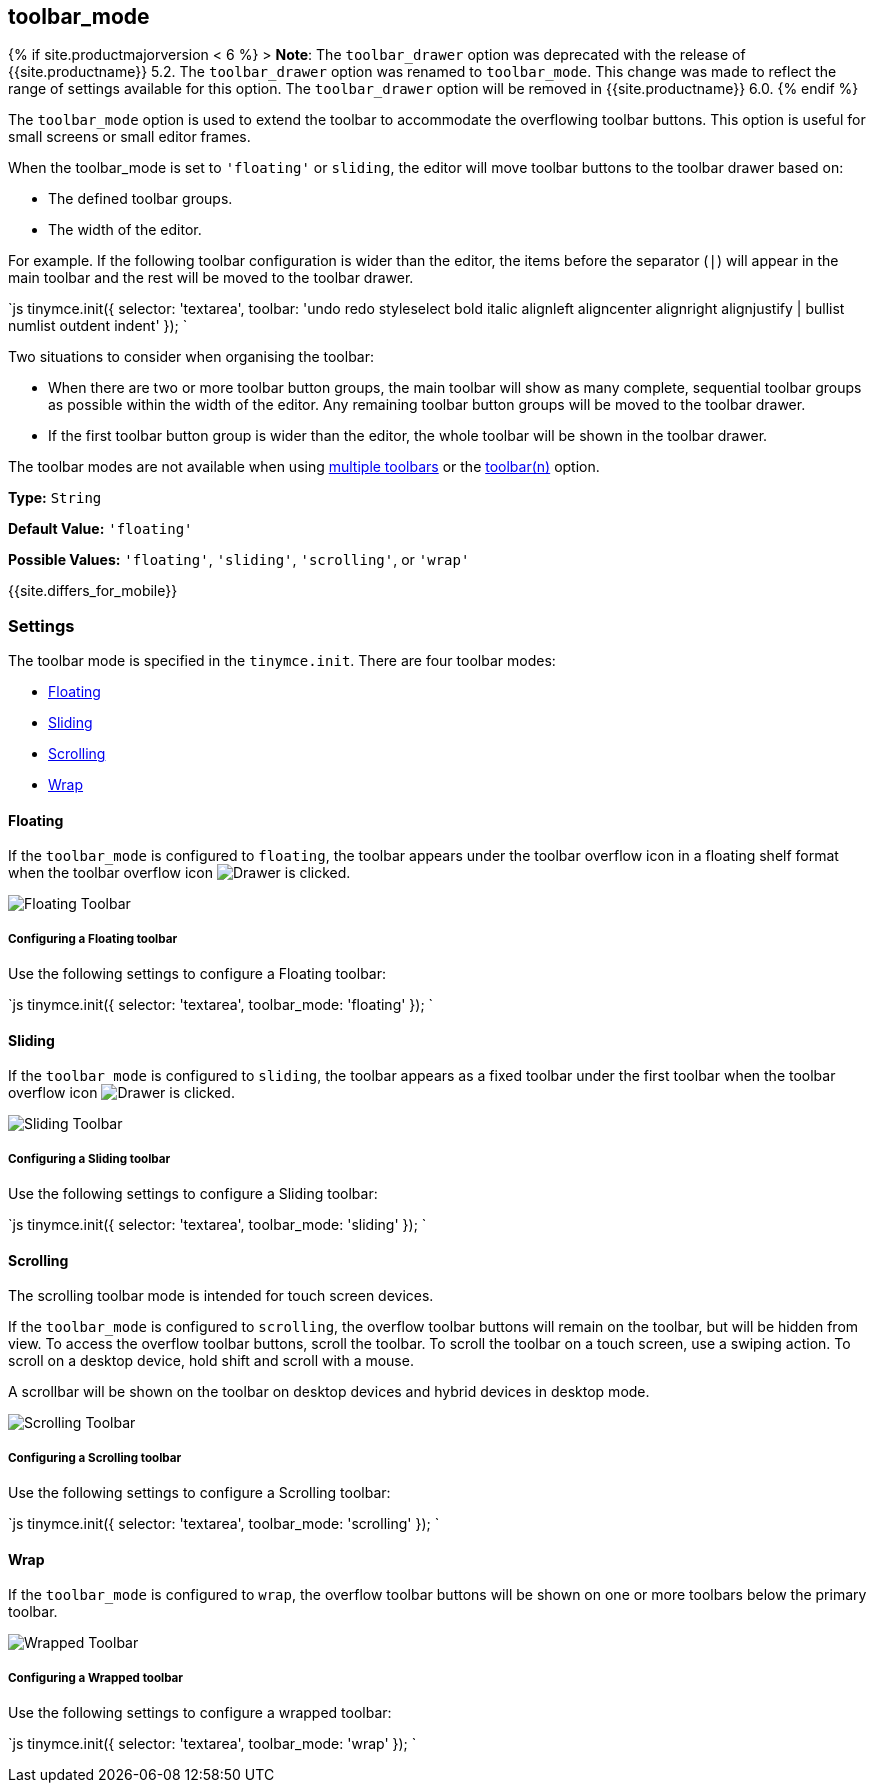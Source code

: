 == toolbar_mode

{% if site.productmajorversion < 6 %}
+++<a class="anchor" id="toolbar_drawer">++++++</a>+++
> *Note*: The `toolbar_drawer` option was deprecated with the release of {{site.productname}} 5.2. The `toolbar_drawer` option was renamed to `toolbar_mode`. This change was made to reflect the range of settings available for this option. The `toolbar_drawer` option will be removed in {{site.productname}} 6.0.
{% endif %}

The `toolbar_mode` option is used to extend the toolbar to accommodate the overflowing toolbar buttons. This option is useful for small screens or small editor frames.

When the toolbar_mode is set to `'floating'` or `sliding`, the editor will move toolbar buttons to the toolbar drawer based on:

* The defined toolbar groups.
* The width of the editor.

For example. If the following toolbar configuration is wider than the editor, the items before the separator (`|`) will appear in the main toolbar and the rest will be moved to the toolbar drawer.

`js
tinymce.init({
    selector: 'textarea',
    toolbar: 'undo redo styleselect bold italic alignleft aligncenter alignright alignjustify | bullist numlist outdent indent'
});
`

Two situations to consider when organising the toolbar:

* When there are two or more toolbar button groups, the main toolbar will show as many complete, sequential toolbar groups as possible within the width of the editor. Any remaining toolbar button groups will be moved to the toolbar drawer.
* If the first toolbar button group is wider than the editor, the whole toolbar will be shown in the toolbar drawer.

The toolbar modes are not available when using link:{{site.baseurl}}/configure/editor-appearance/#usingmultipletoolbars[multiple toolbars] or the link:{{site.baseurl}}/configure/editor-appearance/#toolbarn[toolbar(n)] option.

*Type:* `String`

*Default Value:* `'floating'`

*Possible Values:* `'floating'`, `'sliding'`, `'scrolling'`, or `'wrap'`

{{site.differs_for_mobile}}

=== Settings

The toolbar mode is specified in the `tinymce.init`. There are four toolbar modes:

* <<floating,Floating>>
* <<sliding,Sliding>>
* <<scrolling,Scrolling>>
* <<wrap,Wrap>>

==== Floating

If the `toolbar_mode` is configured to `floating`, the toolbar appears under the toolbar overflow icon in a floating shelf format when the toolbar overflow icon image:{{site.baseurl}}/images/icons/more-drawer.svg[Drawer] is clicked.

image::{{site.baseurl}}/images/floating_toolbar.png[Floating Toolbar]

===== Configuring a Floating toolbar

Use the following settings to configure a Floating toolbar:

`js
tinymce.init({
    selector: 'textarea',
    toolbar_mode: 'floating'
});
`

==== Sliding

If the `toolbar_mode` is configured to `sliding`, the toolbar appears as a fixed toolbar under the first toolbar when the toolbar overflow icon image:{{site.baseurl}}/images/icons/more-drawer.svg[Drawer] is clicked.

image::{{site.baseurl}}/images/sliding_toolbar.png[Sliding Toolbar]

===== Configuring a Sliding toolbar

Use the following settings to configure a Sliding toolbar:

`js
tinymce.init({
    selector: 'textarea',
    toolbar_mode: 'sliding'
});
`

==== Scrolling

The scrolling toolbar mode is intended for touch screen devices.

If the `toolbar_mode` is configured to `scrolling`, the overflow toolbar buttons will remain on the toolbar, but will be hidden from view. To access the overflow toolbar buttons, scroll the toolbar. To scroll the toolbar on a touch screen, use a swiping action. To scroll on a desktop device, hold shift and scroll with a mouse.

A scrollbar will be shown on the toolbar on desktop devices and hybrid devices in desktop mode.

image::{{site.baseurl}}/images/scrolling_toolbar.png[Scrolling Toolbar]

===== Configuring a Scrolling toolbar

Use the following settings to configure a Scrolling toolbar:

`js
tinymce.init({
  selector: 'textarea',
  toolbar_mode: 'scrolling'
});
`

==== Wrap

If the `toolbar_mode` is configured to `wrap`, the overflow toolbar buttons will be shown on one or more toolbars below the primary toolbar.

image::{{site.baseurl}}/images/wrapped_toolbar.png[Wrapped Toolbar]

===== Configuring a Wrapped toolbar

Use the following settings to configure a wrapped toolbar:

`js
tinymce.init({
  selector: 'textarea',
  toolbar_mode: 'wrap'
});
`
